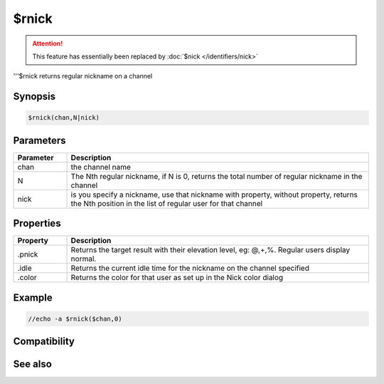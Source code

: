 $rnick
======

.. attention:: This feature has essentially been replaced by :doc:`$nick </identifiers/nick>`

'''$rnick returns regular nickname on a channel

Synopsis
--------

.. code:: text

    $rnick(chan,N|nick)

Parameters
----------

.. list-table::
    :widths: 15 85
    :header-rows: 1

    * - Parameter
      - Description
    * - chan
      - the channel name
    * - N
      - The Nth regular nickname, if N is 0, returns the total number of regular nickname in the channel
    * - nick
      - is you specify a nickname, use that nickname with property, without property, returns the Nth position in the list of regular user for that channel

Properties
----------

.. list-table::
    :widths: 15 85
    :header-rows: 1

    * - Property
      - Description
    * - .pnick
      - Returns the target result with their elevation level, eg: @,+,%. Regular users display normal.
    * - .idle
      - Returns the current idle time for the nickname on the channel specified
    * - .color
      - Returns the color for that user as set up in the Nick color dialog

Example
-------

.. code:: text

    //echo -a $rnick($chan,0)

Compatibility
-------------

.. compatibility:: 5.5

See also
--------

.. hlist::
    :columns: 4

    * :doc:`$nick </identifiers/nick>`

